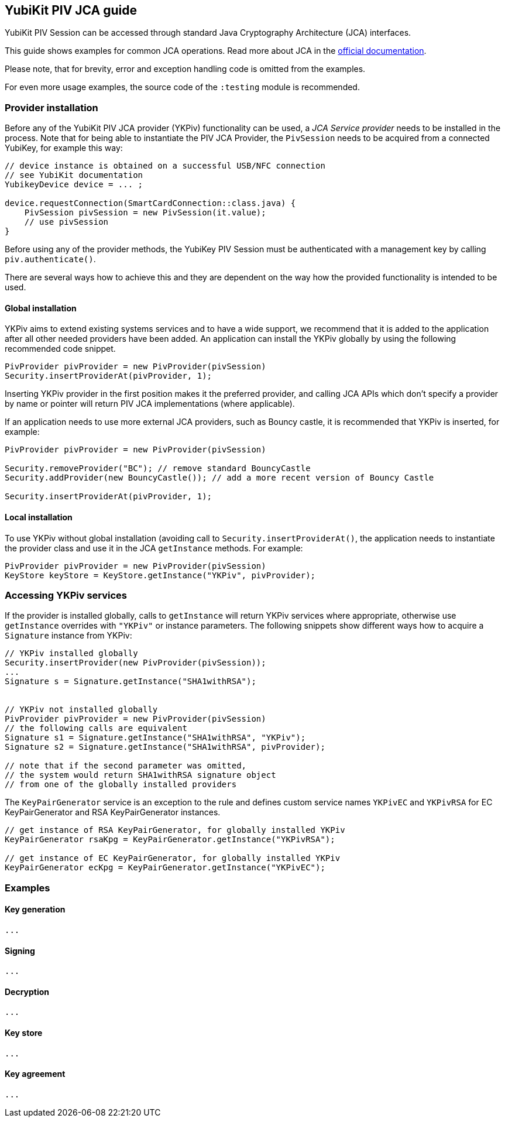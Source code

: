 == YubiKit PIV JCA guide
YubiKit PIV Session can be accessed through standard Java Cryptography Architecture (JCA) interfaces.

This guide shows examples for common JCA operations. Read more about JCA in the https://docs.oracle.com/en/java/javase/17/security/java-cryptography-architecture-jca-reference-guide.html[official documentation].

Please note, that for brevity, error and exception handling code is omitted from the examples.

For even more usage examples, the source code of the `:testing` module is recommended.

=== Provider installation
Before any of the YubiKit PIV JCA provider (YKPiv) functionality can be used, a _JCA Service provider_ needs to be installed in the process. Note that for being able to instantiate the PIV JCA Provider, the `PivSession` needs to be acquired from a connected YubiKey, for example this way:

[source,java]
----
// device instance is obtained on a successful USB/NFC connection
// see YubiKit documentation
YubikeyDevice device = ... ;

device.requestConnection(SmartCardConnection::class.java) {
    PivSession pivSession = new PivSession(it.value);
    // use pivSession
}
----

Before using any of the provider methods, the YubiKey PIV Session must be authenticated with a management key by calling `piv.authenticate()`.

There are several ways how to achieve this and they are dependent on the way how the provided functionality is intended to be used.

==== Global installation
YKPiv aims to extend existing systems services and to have a wide support, we recommend that it is added to the application after all other needed providers have been added. An application can install the YKPiv globally by using the following recommended code snippet.
[source,java]
-----
PivProvider pivProvider = new PivProvider(pivSession)
Security.insertProviderAt(pivProvider, 1);
-----

Inserting YKPiv provider in the first position makes it the preferred provider, and calling JCA APIs which don't specify a provider by name or pointer will return PIV JCA implementations (where applicable).

If an application needs to use more external JCA providers, such as Bouncy castle, it is recommended that YKPiv is inserted, for example:
[source,java]
-----
PivProvider pivProvider = new PivProvider(pivSession)

Security.removeProvider("BC"); // remove standard BouncyCastle
Security.addProvider(new BouncyCastle()); // add a more recent version of Bouncy Castle

Security.insertProviderAt(pivProvider, 1);
-----

==== Local installation
To use YKPiv without global installation (avoiding call to `Security.insertProviderAt()`, the application needs to instantiate the provider class and use it in the JCA `getInstance` methods. For example:
[source,java]
-----
PivProvider pivProvider = new PivProvider(pivSession)
KeyStore keyStore = KeyStore.getInstance("YKPiv", pivProvider);
-----
=== Accessing YKPiv services

If the provider is installed globally, calls to `getInstance` will return YKPiv services where appropriate, otherwise use `getInstance` overrides with `"YKPiv"` or instance parameters. The following snippets show different ways how to acquire a `Signature` instance from YKPiv:
[source,java]
-----
// YKPiv installed globally
Security.insertProvider(new PivProvider(pivSession));
...
Signature s = Signature.getInstance("SHA1withRSA");


// YKPiv not installed globally
PivProvider pivProvider = new PivProvider(pivSession)
// the following calls are equivalent
Signature s1 = Signature.getInstance("SHA1withRSA", "YKPiv");
Signature s2 = Signature.getInstance("SHA1withRSA", pivProvider);

// note that if the second parameter was omitted,
// the system would return SHA1withRSA signature object
// from one of the globally installed providers
-----

The `KeyPairGenerator` service is an exception to the rule and defines custom service names `YKPivEC` and `YKPivRSA` for EC KeyPairGenerator and RSA KeyPairGenerator instances.

[source,java]
-----
// get instance of RSA KeyPairGenerator, for globally installed YKPiv
KeyPairGenerator rsaKpg = KeyPairGenerator.getInstance("YKPivRSA");

// get instance of EC KeyPairGenerator, for globally installed YKPiv
KeyPairGenerator ecKpg = KeyPairGenerator.getInstance("YKPivEC");
-----

=== Examples
==== Key generation
[source,java]
-----
...
-----

==== Signing
[source,java]
-----
...
-----

==== Decryption
[source,java]
-----
...
-----

==== Key store
[source,java]
-----
...
-----

==== Key agreement
[source,java]
-----
...
-----